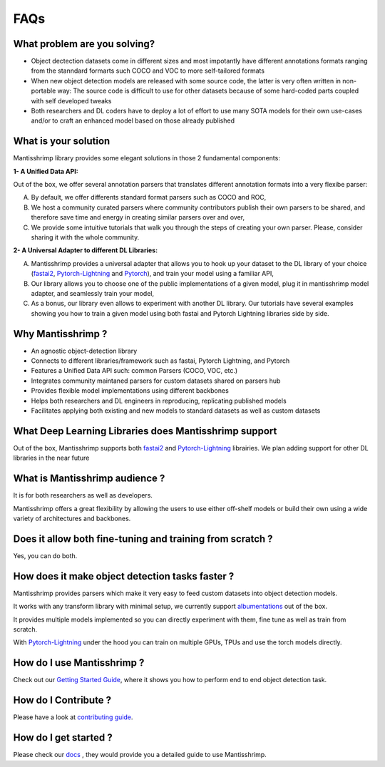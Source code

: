FAQs
=======================

What problem are you solving?
-----------------------------

- Object dectection datasets come in different sizes and most impotantly have different annotations formats ranging from the stanndard formarts such COCO and VOC to more self-tailored formats

- When new object detection models are released with some source code, the latter is very often written in non-portable way: The source code is difficult to use for other datasets because of some hard-coded parts coupled with self developed tweaks

- Both researchers and DL coders have to deploy a lot of effort to use many SOTA models for their own use-cases and/or to craft an enhanced model based on those already published

What is your solution
---------------------
Mantisshrimp library provides some elegant solutions in those 2 fundamental components:

**1- A Unified Data API:** 

Out of the box, we offer several annotation parsers that translates different annotation formats into a very flexibe parser:

A. By default, we offer  differents standard format parsers such as COCO and ROC,

B. We host a community curated parsers where community contributors publish their own parsers to be shared, and therefore save time and energy in creating similar parsers over and over,
 
C. We provide some intuitive tutorials that walk you through the steps of creating your own parser. Please, consider sharing it with the whole community.


**2- A Universal Adapter to different DL Libraries:**

A. Mantisshrimp provides a universal adapter that allows you to hook up your dataset to the DL library of your choice (`fastai2`_, `Pytorch-Lightning`_ and `Pytorch`_), and train your model using a familiar API,

B. Our library allows you to choose one of the public implementations of a given model, plug it in mantisshrimp model adapter, and seamlessly train your model,

C. As a bonus, our library even allows to experiment with another DL library. Our tutorials have several examples showing you how to train a given model using both fastai and Pytorch Lightning libraries side by side.


Why Mantisshrimp ?
------------------

- An agnostic object-detection library
- Connects to different libraries/framework such as fastai, Pytorch Lightning, and Pytorch
- Features a Unified Data API such: common Parsers (COCO, VOC, etc.)
- Integrates community maintaned parsers for custom datasets shared on parsers hub
- Provides flexible model implementations using different backbones
- Helps both researchers and DL engineers in reproducing, replicating published models
- Facilitates applying both existing and new models to standard datasets as well as custom datasets

What Deep Learning Libraries does Mantisshrimp support
------------------------------------------------------

Out of the box, Mantisshrimp supports both `fastai2`_ and `Pytorch-Lightning`_ librairies. We plan adding support for other DL libraries in the near future


What is Mantisshrimp audience ?
-------------------------------

It is for both researchers as well as developers. 

Mantisshrimp offers a great flexibility by allowing the users to use either off-shelf models or build their own using a wide variety of architectures and backbones.

Does it allow both fine-tuning and training from scratch ?
----------------------------------------------------------

Yes, you can do both. 

How does it make object detection tasks faster ?
-------------------------------------------------------------------------

Mantisshrimp provides parsers which make it very easy to feed custom datasets into object detection models.

It works with any transform library with minimal setup, we currently support `albumentations`_ out of the box.

It provides multiple models implemented so you can directly experiment with them, fine tune as well as train from scratch.

With  `Pytorch-Lightning`_ under the hood you can train on multiple GPUs, TPUs and use the torch models directly.

How do I use Mantisshrimp ?
---------------------------

Check out our `Getting Started Guide`_, where it shows you how to perform end to end object detection task.

How do I Contribute ?
---------------------

Please have a look at `contributing guide`_.

How do I get started ?
----------------------

Please check our `docs`_ , they would provide you a detailed guide to use Mantisshrimp.

.. _albumentations: https://github.com/albumentations-team/albumentations
.. _Pytorch: https://github.com/PyTorch
.. _Pytorch-Lightning: https://github.com/PyTorchLightning/pytorch-lightning
.. _fastai2: https://github.com/fastai/fastai2
.. _contributing guide: https://lgvaz.github.io/mantisshrimp/contributing.html
.. _docs: https://lgvaz.github.io/mantisshrimp/
.. _Getting Started Guide: https://lgvaz.github.io/mantisshrimp/tutorials/getting_started.html

